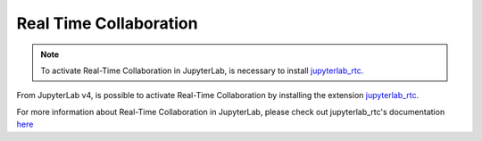 .. Copyright (c) Jupyter Development Team.
.. Distributed under the terms of the Modified BSD License.

.. _rtc:

Real Time Collaboration
=======================

.. note::

    To activate Real-Time Collaboration in JupyterLab, is necessary to install
    `jupyterlab_rtc <https://github.com/jupyterlab/jupyterlab_rtc>`_.

From JupyterLab v4, is possible to activate Real-Time Collaboration by installing
the extension `jupyterlab_rtc <https://github.com/jupyterlab/jupyterlab_rtc>`_.

For more information about Real-Time Collaboration in JupyterLab, please check out
jupyterlab_rtc's documentation
`here <https://jupyterlab.readthedocs.io/en/latest/user/rtc.html>`_
